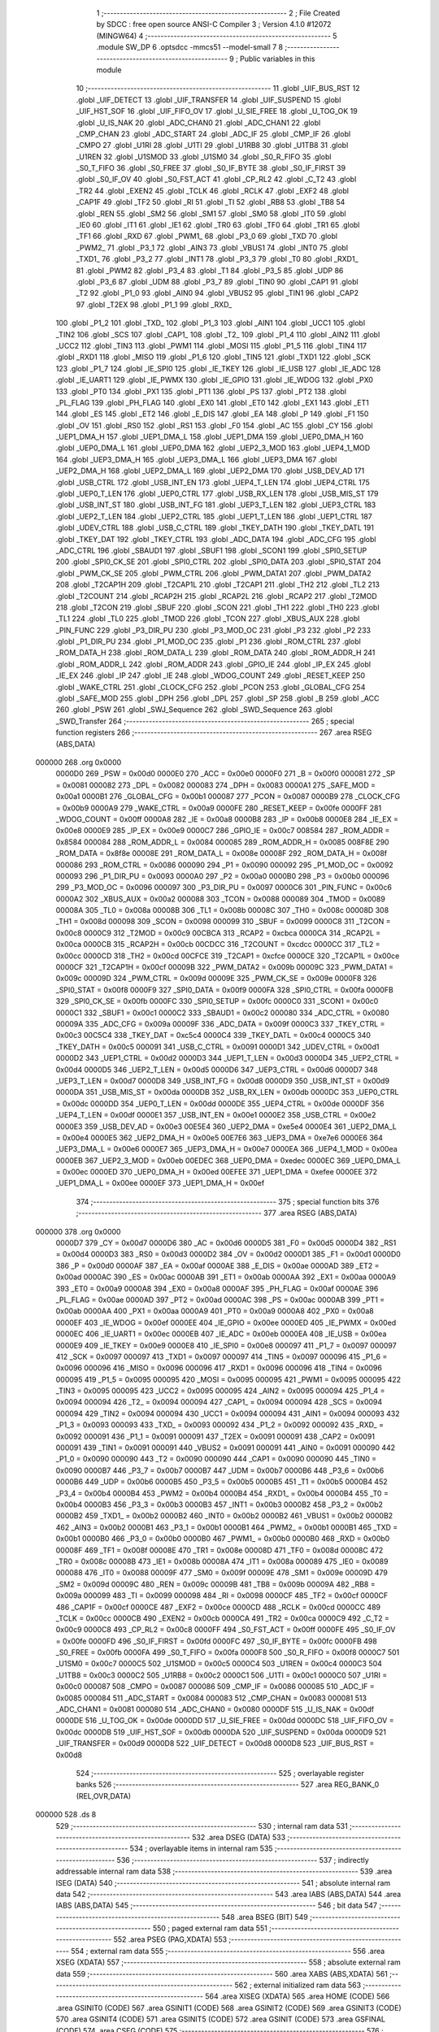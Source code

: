                                       1 ;--------------------------------------------------------
                                      2 ; File Created by SDCC : free open source ANSI-C Compiler
                                      3 ; Version 4.1.0 #12072 (MINGW64)
                                      4 ;--------------------------------------------------------
                                      5 	.module SW_DP
                                      6 	.optsdcc -mmcs51 --model-small
                                      7 	
                                      8 ;--------------------------------------------------------
                                      9 ; Public variables in this module
                                     10 ;--------------------------------------------------------
                                     11 	.globl _UIF_BUS_RST
                                     12 	.globl _UIF_DETECT
                                     13 	.globl _UIF_TRANSFER
                                     14 	.globl _UIF_SUSPEND
                                     15 	.globl _UIF_HST_SOF
                                     16 	.globl _UIF_FIFO_OV
                                     17 	.globl _U_SIE_FREE
                                     18 	.globl _U_TOG_OK
                                     19 	.globl _U_IS_NAK
                                     20 	.globl _ADC_CHAN0
                                     21 	.globl _ADC_CHAN1
                                     22 	.globl _CMP_CHAN
                                     23 	.globl _ADC_START
                                     24 	.globl _ADC_IF
                                     25 	.globl _CMP_IF
                                     26 	.globl _CMPO
                                     27 	.globl _U1RI
                                     28 	.globl _U1TI
                                     29 	.globl _U1RB8
                                     30 	.globl _U1TB8
                                     31 	.globl _U1REN
                                     32 	.globl _U1SMOD
                                     33 	.globl _U1SM0
                                     34 	.globl _S0_R_FIFO
                                     35 	.globl _S0_T_FIFO
                                     36 	.globl _S0_FREE
                                     37 	.globl _S0_IF_BYTE
                                     38 	.globl _S0_IF_FIRST
                                     39 	.globl _S0_IF_OV
                                     40 	.globl _S0_FST_ACT
                                     41 	.globl _CP_RL2
                                     42 	.globl _C_T2
                                     43 	.globl _TR2
                                     44 	.globl _EXEN2
                                     45 	.globl _TCLK
                                     46 	.globl _RCLK
                                     47 	.globl _EXF2
                                     48 	.globl _CAP1F
                                     49 	.globl _TF2
                                     50 	.globl _RI
                                     51 	.globl _TI
                                     52 	.globl _RB8
                                     53 	.globl _TB8
                                     54 	.globl _REN
                                     55 	.globl _SM2
                                     56 	.globl _SM1
                                     57 	.globl _SM0
                                     58 	.globl _IT0
                                     59 	.globl _IE0
                                     60 	.globl _IT1
                                     61 	.globl _IE1
                                     62 	.globl _TR0
                                     63 	.globl _TF0
                                     64 	.globl _TR1
                                     65 	.globl _TF1
                                     66 	.globl _RXD
                                     67 	.globl _PWM1_
                                     68 	.globl _P3_0
                                     69 	.globl _TXD
                                     70 	.globl _PWM2_
                                     71 	.globl _P3_1
                                     72 	.globl _AIN3
                                     73 	.globl _VBUS1
                                     74 	.globl _INT0
                                     75 	.globl _TXD1_
                                     76 	.globl _P3_2
                                     77 	.globl _INT1
                                     78 	.globl _P3_3
                                     79 	.globl _T0
                                     80 	.globl _RXD1_
                                     81 	.globl _PWM2
                                     82 	.globl _P3_4
                                     83 	.globl _T1
                                     84 	.globl _P3_5
                                     85 	.globl _UDP
                                     86 	.globl _P3_6
                                     87 	.globl _UDM
                                     88 	.globl _P3_7
                                     89 	.globl _TIN0
                                     90 	.globl _CAP1
                                     91 	.globl _T2
                                     92 	.globl _P1_0
                                     93 	.globl _AIN0
                                     94 	.globl _VBUS2
                                     95 	.globl _TIN1
                                     96 	.globl _CAP2
                                     97 	.globl _T2EX
                                     98 	.globl _P1_1
                                     99 	.globl _RXD_
                                    100 	.globl _P1_2
                                    101 	.globl _TXD_
                                    102 	.globl _P1_3
                                    103 	.globl _AIN1
                                    104 	.globl _UCC1
                                    105 	.globl _TIN2
                                    106 	.globl _SCS
                                    107 	.globl _CAP1_
                                    108 	.globl _T2_
                                    109 	.globl _P1_4
                                    110 	.globl _AIN2
                                    111 	.globl _UCC2
                                    112 	.globl _TIN3
                                    113 	.globl _PWM1
                                    114 	.globl _MOSI
                                    115 	.globl _P1_5
                                    116 	.globl _TIN4
                                    117 	.globl _RXD1
                                    118 	.globl _MISO
                                    119 	.globl _P1_6
                                    120 	.globl _TIN5
                                    121 	.globl _TXD1
                                    122 	.globl _SCK
                                    123 	.globl _P1_7
                                    124 	.globl _IE_SPI0
                                    125 	.globl _IE_TKEY
                                    126 	.globl _IE_USB
                                    127 	.globl _IE_ADC
                                    128 	.globl _IE_UART1
                                    129 	.globl _IE_PWMX
                                    130 	.globl _IE_GPIO
                                    131 	.globl _IE_WDOG
                                    132 	.globl _PX0
                                    133 	.globl _PT0
                                    134 	.globl _PX1
                                    135 	.globl _PT1
                                    136 	.globl _PS
                                    137 	.globl _PT2
                                    138 	.globl _PL_FLAG
                                    139 	.globl _PH_FLAG
                                    140 	.globl _EX0
                                    141 	.globl _ET0
                                    142 	.globl _EX1
                                    143 	.globl _ET1
                                    144 	.globl _ES
                                    145 	.globl _ET2
                                    146 	.globl _E_DIS
                                    147 	.globl _EA
                                    148 	.globl _P
                                    149 	.globl _F1
                                    150 	.globl _OV
                                    151 	.globl _RS0
                                    152 	.globl _RS1
                                    153 	.globl _F0
                                    154 	.globl _AC
                                    155 	.globl _CY
                                    156 	.globl _UEP1_DMA_H
                                    157 	.globl _UEP1_DMA_L
                                    158 	.globl _UEP1_DMA
                                    159 	.globl _UEP0_DMA_H
                                    160 	.globl _UEP0_DMA_L
                                    161 	.globl _UEP0_DMA
                                    162 	.globl _UEP2_3_MOD
                                    163 	.globl _UEP4_1_MOD
                                    164 	.globl _UEP3_DMA_H
                                    165 	.globl _UEP3_DMA_L
                                    166 	.globl _UEP3_DMA
                                    167 	.globl _UEP2_DMA_H
                                    168 	.globl _UEP2_DMA_L
                                    169 	.globl _UEP2_DMA
                                    170 	.globl _USB_DEV_AD
                                    171 	.globl _USB_CTRL
                                    172 	.globl _USB_INT_EN
                                    173 	.globl _UEP4_T_LEN
                                    174 	.globl _UEP4_CTRL
                                    175 	.globl _UEP0_T_LEN
                                    176 	.globl _UEP0_CTRL
                                    177 	.globl _USB_RX_LEN
                                    178 	.globl _USB_MIS_ST
                                    179 	.globl _USB_INT_ST
                                    180 	.globl _USB_INT_FG
                                    181 	.globl _UEP3_T_LEN
                                    182 	.globl _UEP3_CTRL
                                    183 	.globl _UEP2_T_LEN
                                    184 	.globl _UEP2_CTRL
                                    185 	.globl _UEP1_T_LEN
                                    186 	.globl _UEP1_CTRL
                                    187 	.globl _UDEV_CTRL
                                    188 	.globl _USB_C_CTRL
                                    189 	.globl _TKEY_DATH
                                    190 	.globl _TKEY_DATL
                                    191 	.globl _TKEY_DAT
                                    192 	.globl _TKEY_CTRL
                                    193 	.globl _ADC_DATA
                                    194 	.globl _ADC_CFG
                                    195 	.globl _ADC_CTRL
                                    196 	.globl _SBAUD1
                                    197 	.globl _SBUF1
                                    198 	.globl _SCON1
                                    199 	.globl _SPI0_SETUP
                                    200 	.globl _SPI0_CK_SE
                                    201 	.globl _SPI0_CTRL
                                    202 	.globl _SPI0_DATA
                                    203 	.globl _SPI0_STAT
                                    204 	.globl _PWM_CK_SE
                                    205 	.globl _PWM_CTRL
                                    206 	.globl _PWM_DATA1
                                    207 	.globl _PWM_DATA2
                                    208 	.globl _T2CAP1H
                                    209 	.globl _T2CAP1L
                                    210 	.globl _T2CAP1
                                    211 	.globl _TH2
                                    212 	.globl _TL2
                                    213 	.globl _T2COUNT
                                    214 	.globl _RCAP2H
                                    215 	.globl _RCAP2L
                                    216 	.globl _RCAP2
                                    217 	.globl _T2MOD
                                    218 	.globl _T2CON
                                    219 	.globl _SBUF
                                    220 	.globl _SCON
                                    221 	.globl _TH1
                                    222 	.globl _TH0
                                    223 	.globl _TL1
                                    224 	.globl _TL0
                                    225 	.globl _TMOD
                                    226 	.globl _TCON
                                    227 	.globl _XBUS_AUX
                                    228 	.globl _PIN_FUNC
                                    229 	.globl _P3_DIR_PU
                                    230 	.globl _P3_MOD_OC
                                    231 	.globl _P3
                                    232 	.globl _P2
                                    233 	.globl _P1_DIR_PU
                                    234 	.globl _P1_MOD_OC
                                    235 	.globl _P1
                                    236 	.globl _ROM_CTRL
                                    237 	.globl _ROM_DATA_H
                                    238 	.globl _ROM_DATA_L
                                    239 	.globl _ROM_DATA
                                    240 	.globl _ROM_ADDR_H
                                    241 	.globl _ROM_ADDR_L
                                    242 	.globl _ROM_ADDR
                                    243 	.globl _GPIO_IE
                                    244 	.globl _IP_EX
                                    245 	.globl _IE_EX
                                    246 	.globl _IP
                                    247 	.globl _IE
                                    248 	.globl _WDOG_COUNT
                                    249 	.globl _RESET_KEEP
                                    250 	.globl _WAKE_CTRL
                                    251 	.globl _CLOCK_CFG
                                    252 	.globl _PCON
                                    253 	.globl _GLOBAL_CFG
                                    254 	.globl _SAFE_MOD
                                    255 	.globl _DPH
                                    256 	.globl _DPL
                                    257 	.globl _SP
                                    258 	.globl _B
                                    259 	.globl _ACC
                                    260 	.globl _PSW
                                    261 	.globl _SWJ_Sequence
                                    262 	.globl _SWD_Sequence
                                    263 	.globl _SWD_Transfer
                                    264 ;--------------------------------------------------------
                                    265 ; special function registers
                                    266 ;--------------------------------------------------------
                                    267 	.area RSEG    (ABS,DATA)
      000000                        268 	.org 0x0000
                           0000D0   269 _PSW	=	0x00d0
                           0000E0   270 _ACC	=	0x00e0
                           0000F0   271 _B	=	0x00f0
                           000081   272 _SP	=	0x0081
                           000082   273 _DPL	=	0x0082
                           000083   274 _DPH	=	0x0083
                           0000A1   275 _SAFE_MOD	=	0x00a1
                           0000B1   276 _GLOBAL_CFG	=	0x00b1
                           000087   277 _PCON	=	0x0087
                           0000B9   278 _CLOCK_CFG	=	0x00b9
                           0000A9   279 _WAKE_CTRL	=	0x00a9
                           0000FE   280 _RESET_KEEP	=	0x00fe
                           0000FF   281 _WDOG_COUNT	=	0x00ff
                           0000A8   282 _IE	=	0x00a8
                           0000B8   283 _IP	=	0x00b8
                           0000E8   284 _IE_EX	=	0x00e8
                           0000E9   285 _IP_EX	=	0x00e9
                           0000C7   286 _GPIO_IE	=	0x00c7
                           008584   287 _ROM_ADDR	=	0x8584
                           000084   288 _ROM_ADDR_L	=	0x0084
                           000085   289 _ROM_ADDR_H	=	0x0085
                           008F8E   290 _ROM_DATA	=	0x8f8e
                           00008E   291 _ROM_DATA_L	=	0x008e
                           00008F   292 _ROM_DATA_H	=	0x008f
                           000086   293 _ROM_CTRL	=	0x0086
                           000090   294 _P1	=	0x0090
                           000092   295 _P1_MOD_OC	=	0x0092
                           000093   296 _P1_DIR_PU	=	0x0093
                           0000A0   297 _P2	=	0x00a0
                           0000B0   298 _P3	=	0x00b0
                           000096   299 _P3_MOD_OC	=	0x0096
                           000097   300 _P3_DIR_PU	=	0x0097
                           0000C6   301 _PIN_FUNC	=	0x00c6
                           0000A2   302 _XBUS_AUX	=	0x00a2
                           000088   303 _TCON	=	0x0088
                           000089   304 _TMOD	=	0x0089
                           00008A   305 _TL0	=	0x008a
                           00008B   306 _TL1	=	0x008b
                           00008C   307 _TH0	=	0x008c
                           00008D   308 _TH1	=	0x008d
                           000098   309 _SCON	=	0x0098
                           000099   310 _SBUF	=	0x0099
                           0000C8   311 _T2CON	=	0x00c8
                           0000C9   312 _T2MOD	=	0x00c9
                           00CBCA   313 _RCAP2	=	0xcbca
                           0000CA   314 _RCAP2L	=	0x00ca
                           0000CB   315 _RCAP2H	=	0x00cb
                           00CDCC   316 _T2COUNT	=	0xcdcc
                           0000CC   317 _TL2	=	0x00cc
                           0000CD   318 _TH2	=	0x00cd
                           00CFCE   319 _T2CAP1	=	0xcfce
                           0000CE   320 _T2CAP1L	=	0x00ce
                           0000CF   321 _T2CAP1H	=	0x00cf
                           00009B   322 _PWM_DATA2	=	0x009b
                           00009C   323 _PWM_DATA1	=	0x009c
                           00009D   324 _PWM_CTRL	=	0x009d
                           00009E   325 _PWM_CK_SE	=	0x009e
                           0000F8   326 _SPI0_STAT	=	0x00f8
                           0000F9   327 _SPI0_DATA	=	0x00f9
                           0000FA   328 _SPI0_CTRL	=	0x00fa
                           0000FB   329 _SPI0_CK_SE	=	0x00fb
                           0000FC   330 _SPI0_SETUP	=	0x00fc
                           0000C0   331 _SCON1	=	0x00c0
                           0000C1   332 _SBUF1	=	0x00c1
                           0000C2   333 _SBAUD1	=	0x00c2
                           000080   334 _ADC_CTRL	=	0x0080
                           00009A   335 _ADC_CFG	=	0x009a
                           00009F   336 _ADC_DATA	=	0x009f
                           0000C3   337 _TKEY_CTRL	=	0x00c3
                           00C5C4   338 _TKEY_DAT	=	0xc5c4
                           0000C4   339 _TKEY_DATL	=	0x00c4
                           0000C5   340 _TKEY_DATH	=	0x00c5
                           000091   341 _USB_C_CTRL	=	0x0091
                           0000D1   342 _UDEV_CTRL	=	0x00d1
                           0000D2   343 _UEP1_CTRL	=	0x00d2
                           0000D3   344 _UEP1_T_LEN	=	0x00d3
                           0000D4   345 _UEP2_CTRL	=	0x00d4
                           0000D5   346 _UEP2_T_LEN	=	0x00d5
                           0000D6   347 _UEP3_CTRL	=	0x00d6
                           0000D7   348 _UEP3_T_LEN	=	0x00d7
                           0000D8   349 _USB_INT_FG	=	0x00d8
                           0000D9   350 _USB_INT_ST	=	0x00d9
                           0000DA   351 _USB_MIS_ST	=	0x00da
                           0000DB   352 _USB_RX_LEN	=	0x00db
                           0000DC   353 _UEP0_CTRL	=	0x00dc
                           0000DD   354 _UEP0_T_LEN	=	0x00dd
                           0000DE   355 _UEP4_CTRL	=	0x00de
                           0000DF   356 _UEP4_T_LEN	=	0x00df
                           0000E1   357 _USB_INT_EN	=	0x00e1
                           0000E2   358 _USB_CTRL	=	0x00e2
                           0000E3   359 _USB_DEV_AD	=	0x00e3
                           00E5E4   360 _UEP2_DMA	=	0xe5e4
                           0000E4   361 _UEP2_DMA_L	=	0x00e4
                           0000E5   362 _UEP2_DMA_H	=	0x00e5
                           00E7E6   363 _UEP3_DMA	=	0xe7e6
                           0000E6   364 _UEP3_DMA_L	=	0x00e6
                           0000E7   365 _UEP3_DMA_H	=	0x00e7
                           0000EA   366 _UEP4_1_MOD	=	0x00ea
                           0000EB   367 _UEP2_3_MOD	=	0x00eb
                           00EDEC   368 _UEP0_DMA	=	0xedec
                           0000EC   369 _UEP0_DMA_L	=	0x00ec
                           0000ED   370 _UEP0_DMA_H	=	0x00ed
                           00EFEE   371 _UEP1_DMA	=	0xefee
                           0000EE   372 _UEP1_DMA_L	=	0x00ee
                           0000EF   373 _UEP1_DMA_H	=	0x00ef
                                    374 ;--------------------------------------------------------
                                    375 ; special function bits
                                    376 ;--------------------------------------------------------
                                    377 	.area RSEG    (ABS,DATA)
      000000                        378 	.org 0x0000
                           0000D7   379 _CY	=	0x00d7
                           0000D6   380 _AC	=	0x00d6
                           0000D5   381 _F0	=	0x00d5
                           0000D4   382 _RS1	=	0x00d4
                           0000D3   383 _RS0	=	0x00d3
                           0000D2   384 _OV	=	0x00d2
                           0000D1   385 _F1	=	0x00d1
                           0000D0   386 _P	=	0x00d0
                           0000AF   387 _EA	=	0x00af
                           0000AE   388 _E_DIS	=	0x00ae
                           0000AD   389 _ET2	=	0x00ad
                           0000AC   390 _ES	=	0x00ac
                           0000AB   391 _ET1	=	0x00ab
                           0000AA   392 _EX1	=	0x00aa
                           0000A9   393 _ET0	=	0x00a9
                           0000A8   394 _EX0	=	0x00a8
                           0000AF   395 _PH_FLAG	=	0x00af
                           0000AE   396 _PL_FLAG	=	0x00ae
                           0000AD   397 _PT2	=	0x00ad
                           0000AC   398 _PS	=	0x00ac
                           0000AB   399 _PT1	=	0x00ab
                           0000AA   400 _PX1	=	0x00aa
                           0000A9   401 _PT0	=	0x00a9
                           0000A8   402 _PX0	=	0x00a8
                           0000EF   403 _IE_WDOG	=	0x00ef
                           0000EE   404 _IE_GPIO	=	0x00ee
                           0000ED   405 _IE_PWMX	=	0x00ed
                           0000EC   406 _IE_UART1	=	0x00ec
                           0000EB   407 _IE_ADC	=	0x00eb
                           0000EA   408 _IE_USB	=	0x00ea
                           0000E9   409 _IE_TKEY	=	0x00e9
                           0000E8   410 _IE_SPI0	=	0x00e8
                           000097   411 _P1_7	=	0x0097
                           000097   412 _SCK	=	0x0097
                           000097   413 _TXD1	=	0x0097
                           000097   414 _TIN5	=	0x0097
                           000096   415 _P1_6	=	0x0096
                           000096   416 _MISO	=	0x0096
                           000096   417 _RXD1	=	0x0096
                           000096   418 _TIN4	=	0x0096
                           000095   419 _P1_5	=	0x0095
                           000095   420 _MOSI	=	0x0095
                           000095   421 _PWM1	=	0x0095
                           000095   422 _TIN3	=	0x0095
                           000095   423 _UCC2	=	0x0095
                           000095   424 _AIN2	=	0x0095
                           000094   425 _P1_4	=	0x0094
                           000094   426 _T2_	=	0x0094
                           000094   427 _CAP1_	=	0x0094
                           000094   428 _SCS	=	0x0094
                           000094   429 _TIN2	=	0x0094
                           000094   430 _UCC1	=	0x0094
                           000094   431 _AIN1	=	0x0094
                           000093   432 _P1_3	=	0x0093
                           000093   433 _TXD_	=	0x0093
                           000092   434 _P1_2	=	0x0092
                           000092   435 _RXD_	=	0x0092
                           000091   436 _P1_1	=	0x0091
                           000091   437 _T2EX	=	0x0091
                           000091   438 _CAP2	=	0x0091
                           000091   439 _TIN1	=	0x0091
                           000091   440 _VBUS2	=	0x0091
                           000091   441 _AIN0	=	0x0091
                           000090   442 _P1_0	=	0x0090
                           000090   443 _T2	=	0x0090
                           000090   444 _CAP1	=	0x0090
                           000090   445 _TIN0	=	0x0090
                           0000B7   446 _P3_7	=	0x00b7
                           0000B7   447 _UDM	=	0x00b7
                           0000B6   448 _P3_6	=	0x00b6
                           0000B6   449 _UDP	=	0x00b6
                           0000B5   450 _P3_5	=	0x00b5
                           0000B5   451 _T1	=	0x00b5
                           0000B4   452 _P3_4	=	0x00b4
                           0000B4   453 _PWM2	=	0x00b4
                           0000B4   454 _RXD1_	=	0x00b4
                           0000B4   455 _T0	=	0x00b4
                           0000B3   456 _P3_3	=	0x00b3
                           0000B3   457 _INT1	=	0x00b3
                           0000B2   458 _P3_2	=	0x00b2
                           0000B2   459 _TXD1_	=	0x00b2
                           0000B2   460 _INT0	=	0x00b2
                           0000B2   461 _VBUS1	=	0x00b2
                           0000B2   462 _AIN3	=	0x00b2
                           0000B1   463 _P3_1	=	0x00b1
                           0000B1   464 _PWM2_	=	0x00b1
                           0000B1   465 _TXD	=	0x00b1
                           0000B0   466 _P3_0	=	0x00b0
                           0000B0   467 _PWM1_	=	0x00b0
                           0000B0   468 _RXD	=	0x00b0
                           00008F   469 _TF1	=	0x008f
                           00008E   470 _TR1	=	0x008e
                           00008D   471 _TF0	=	0x008d
                           00008C   472 _TR0	=	0x008c
                           00008B   473 _IE1	=	0x008b
                           00008A   474 _IT1	=	0x008a
                           000089   475 _IE0	=	0x0089
                           000088   476 _IT0	=	0x0088
                           00009F   477 _SM0	=	0x009f
                           00009E   478 _SM1	=	0x009e
                           00009D   479 _SM2	=	0x009d
                           00009C   480 _REN	=	0x009c
                           00009B   481 _TB8	=	0x009b
                           00009A   482 _RB8	=	0x009a
                           000099   483 _TI	=	0x0099
                           000098   484 _RI	=	0x0098
                           0000CF   485 _TF2	=	0x00cf
                           0000CF   486 _CAP1F	=	0x00cf
                           0000CE   487 _EXF2	=	0x00ce
                           0000CD   488 _RCLK	=	0x00cd
                           0000CC   489 _TCLK	=	0x00cc
                           0000CB   490 _EXEN2	=	0x00cb
                           0000CA   491 _TR2	=	0x00ca
                           0000C9   492 _C_T2	=	0x00c9
                           0000C8   493 _CP_RL2	=	0x00c8
                           0000FF   494 _S0_FST_ACT	=	0x00ff
                           0000FE   495 _S0_IF_OV	=	0x00fe
                           0000FD   496 _S0_IF_FIRST	=	0x00fd
                           0000FC   497 _S0_IF_BYTE	=	0x00fc
                           0000FB   498 _S0_FREE	=	0x00fb
                           0000FA   499 _S0_T_FIFO	=	0x00fa
                           0000F8   500 _S0_R_FIFO	=	0x00f8
                           0000C7   501 _U1SM0	=	0x00c7
                           0000C5   502 _U1SMOD	=	0x00c5
                           0000C4   503 _U1REN	=	0x00c4
                           0000C3   504 _U1TB8	=	0x00c3
                           0000C2   505 _U1RB8	=	0x00c2
                           0000C1   506 _U1TI	=	0x00c1
                           0000C0   507 _U1RI	=	0x00c0
                           000087   508 _CMPO	=	0x0087
                           000086   509 _CMP_IF	=	0x0086
                           000085   510 _ADC_IF	=	0x0085
                           000084   511 _ADC_START	=	0x0084
                           000083   512 _CMP_CHAN	=	0x0083
                           000081   513 _ADC_CHAN1	=	0x0081
                           000080   514 _ADC_CHAN0	=	0x0080
                           0000DF   515 _U_IS_NAK	=	0x00df
                           0000DE   516 _U_TOG_OK	=	0x00de
                           0000DD   517 _U_SIE_FREE	=	0x00dd
                           0000DC   518 _UIF_FIFO_OV	=	0x00dc
                           0000DB   519 _UIF_HST_SOF	=	0x00db
                           0000DA   520 _UIF_SUSPEND	=	0x00da
                           0000D9   521 _UIF_TRANSFER	=	0x00d9
                           0000D8   522 _UIF_DETECT	=	0x00d8
                           0000D8   523 _UIF_BUS_RST	=	0x00d8
                                    524 ;--------------------------------------------------------
                                    525 ; overlayable register banks
                                    526 ;--------------------------------------------------------
                                    527 	.area REG_BANK_0	(REL,OVR,DATA)
      000000                        528 	.ds 8
                                    529 ;--------------------------------------------------------
                                    530 ; internal ram data
                                    531 ;--------------------------------------------------------
                                    532 	.area DSEG    (DATA)
                                    533 ;--------------------------------------------------------
                                    534 ; overlayable items in internal ram 
                                    535 ;--------------------------------------------------------
                                    536 ;--------------------------------------------------------
                                    537 ; indirectly addressable internal ram data
                                    538 ;--------------------------------------------------------
                                    539 	.area ISEG    (DATA)
                                    540 ;--------------------------------------------------------
                                    541 ; absolute internal ram data
                                    542 ;--------------------------------------------------------
                                    543 	.area IABS    (ABS,DATA)
                                    544 	.area IABS    (ABS,DATA)
                                    545 ;--------------------------------------------------------
                                    546 ; bit data
                                    547 ;--------------------------------------------------------
                                    548 	.area BSEG    (BIT)
                                    549 ;--------------------------------------------------------
                                    550 ; paged external ram data
                                    551 ;--------------------------------------------------------
                                    552 	.area PSEG    (PAG,XDATA)
                                    553 ;--------------------------------------------------------
                                    554 ; external ram data
                                    555 ;--------------------------------------------------------
                                    556 	.area XSEG    (XDATA)
                                    557 ;--------------------------------------------------------
                                    558 ; absolute external ram data
                                    559 ;--------------------------------------------------------
                                    560 	.area XABS    (ABS,XDATA)
                                    561 ;--------------------------------------------------------
                                    562 ; external initialized ram data
                                    563 ;--------------------------------------------------------
                                    564 	.area XISEG   (XDATA)
                                    565 	.area HOME    (CODE)
                                    566 	.area GSINIT0 (CODE)
                                    567 	.area GSINIT1 (CODE)
                                    568 	.area GSINIT2 (CODE)
                                    569 	.area GSINIT3 (CODE)
                                    570 	.area GSINIT4 (CODE)
                                    571 	.area GSINIT5 (CODE)
                                    572 	.area GSINIT  (CODE)
                                    573 	.area GSFINAL (CODE)
                                    574 	.area CSEG    (CODE)
                                    575 ;--------------------------------------------------------
                                    576 ; global & static initialisations
                                    577 ;--------------------------------------------------------
                                    578 	.area HOME    (CODE)
                                    579 	.area GSINIT  (CODE)
                                    580 	.area GSFINAL (CODE)
                                    581 	.area GSINIT  (CODE)
                                    582 ;--------------------------------------------------------
                                    583 ; Home
                                    584 ;--------------------------------------------------------
                                    585 	.area HOME    (CODE)
                                    586 	.area HOME    (CODE)
                                    587 ;--------------------------------------------------------
                                    588 ; code
                                    589 ;--------------------------------------------------------
                                    590 	.area CSEG    (CODE)
                                    591 ;------------------------------------------------------------
                                    592 ;Allocation info for local variables in function 'SWJ_Sequence'
                                    593 ;------------------------------------------------------------
                                    594 ;data                      Allocated to stack - _bp -5
                                    595 ;count                     Allocated to registers 
                                    596 ;val                       Allocated to registers r5 
                                    597 ;n                         Allocated to registers r4 
                                    598 ;sloc0                     Allocated to stack - _bp +1
                                    599 ;------------------------------------------------------------
                                    600 ;	../../../usb/SW_DP.c:63: void SWJ_Sequence(uint16_t count, const uint8_t* data)
                                    601 ;	-----------------------------------------
                                    602 ;	 function SWJ_Sequence
                                    603 ;	-----------------------------------------
      002D4F                        604 _SWJ_Sequence:
                           000007   605 	ar7 = 0x07
                           000006   606 	ar6 = 0x06
                           000005   607 	ar5 = 0x05
                           000004   608 	ar4 = 0x04
                           000003   609 	ar3 = 0x03
                           000002   610 	ar2 = 0x02
                           000001   611 	ar1 = 0x01
                           000000   612 	ar0 = 0x00
      002D4F C0 1F            [24]  613 	push	_bp
      002D51 85 81 1F         [24]  614 	mov	_bp,sp
      002D54 05 81            [12]  615 	inc	sp
      002D56 05 81            [12]  616 	inc	sp
      002D58 05 81            [12]  617 	inc	sp
      002D5A AE 82            [24]  618 	mov	r6,dpl
      002D5C AF 83            [24]  619 	mov	r7,dph
                                    620 ;	../../../usb/SW_DP.c:68: val = 0U;
                                    621 ;	../../../usb/SW_DP.c:69: n = 0U;
                                    622 ;	../../../usb/SW_DP.c:70: while (count--) {
      002D5E E4               [12]  623 	clr	a
      002D5F FD               [12]  624 	mov	r5,a
      002D60 FC               [12]  625 	mov	r4,a
      002D61 E5 1F            [12]  626 	mov	a,_bp
      002D63 24 FB            [12]  627 	add	a,#0xfb
      002D65 F8               [12]  628 	mov	r0,a
      002D66 A9 1F            [24]  629 	mov	r1,_bp
      002D68 09               [12]  630 	inc	r1
      002D69 E6               [12]  631 	mov	a,@r0
      002D6A F7               [12]  632 	mov	@r1,a
      002D6B 08               [12]  633 	inc	r0
      002D6C 09               [12]  634 	inc	r1
      002D6D E6               [12]  635 	mov	a,@r0
      002D6E F7               [12]  636 	mov	@r1,a
      002D6F 08               [12]  637 	inc	r0
      002D70 09               [12]  638 	inc	r1
      002D71 E6               [12]  639 	mov	a,@r0
      002D72 F7               [12]  640 	mov	@r1,a
      002D73                        641 00106$:
      002D73 8E 02            [24]  642 	mov	ar2,r6
      002D75 8F 03            [24]  643 	mov	ar3,r7
      002D77 1E               [12]  644 	dec	r6
      002D78 BE FF 01         [24]  645 	cjne	r6,#0xff,00128$
      002D7B 1F               [12]  646 	dec	r7
      002D7C                        647 00128$:
      002D7C EA               [12]  648 	mov	a,r2
      002D7D 4B               [12]  649 	orl	a,r3
      002D7E 60 31            [24]  650 	jz	00109$
                                    651 ;	../../../usb/SW_DP.c:71: if (n == 0U) {
      002D80 EC               [12]  652 	mov	a,r4
      002D81 70 19            [24]  653 	jnz	00102$
                                    654 ;	../../../usb/SW_DP.c:72: val = *data++;
      002D83 A8 1F            [24]  655 	mov	r0,_bp
      002D85 08               [12]  656 	inc	r0
      002D86 86 82            [24]  657 	mov	dpl,@r0
      002D88 08               [12]  658 	inc	r0
      002D89 86 83            [24]  659 	mov	dph,@r0
      002D8B 08               [12]  660 	inc	r0
      002D8C 86 F0            [24]  661 	mov	b,@r0
      002D8E 12 33 25         [24]  662 	lcall	__gptrget
      002D91 FD               [12]  663 	mov	r5,a
      002D92 A3               [24]  664 	inc	dptr
      002D93 18               [12]  665 	dec	r0
      002D94 18               [12]  666 	dec	r0
      002D95 A6 82            [24]  667 	mov	@r0,dpl
      002D97 08               [12]  668 	inc	r0
      002D98 A6 83            [24]  669 	mov	@r0,dph
                                    670 ;	../../../usb/SW_DP.c:73: n = 8U;
      002D9A 7C 08            [12]  671 	mov	r4,#0x08
      002D9C                        672 00102$:
                                    673 ;	../../../usb/SW_DP.c:75: if (val & 1U) {
      002D9C ED               [12]  674 	mov	a,r5
      002D9D 30 E0 04         [24]  675 	jnb	acc.0,00104$
                                    676 ;	../../../usb/SW_DP.c:76: PIN_SWDIO_TMS_SET();
                                    677 ;	assignBit
      002DA0 D2 90            [12]  678 	setb	_T2
      002DA2 80 02            [24]  679 	sjmp	00105$
      002DA4                        680 00104$:
                                    681 ;	../../../usb/SW_DP.c:78: PIN_SWDIO_TMS_CLR();
                                    682 ;	assignBit
      002DA4 C2 90            [12]  683 	clr	_T2
      002DA6                        684 00105$:
                                    685 ;	../../../usb/SW_DP.c:80: SW_CLOCK_CYCLE();
                                    686 ;	assignBit
      002DA6 C2 91            [12]  687 	clr	_T2EX
                                    688 ;	assignBit
      002DA8 D2 91            [12]  689 	setb	_T2EX
                                    690 ;	../../../usb/SW_DP.c:81: val >>= 1;
      002DAA ED               [12]  691 	mov	a,r5
      002DAB C3               [12]  692 	clr	c
      002DAC 13               [12]  693 	rrc	a
      002DAD FD               [12]  694 	mov	r5,a
                                    695 ;	../../../usb/SW_DP.c:82: n--;
      002DAE 1C               [12]  696 	dec	r4
      002DAF 80 C2            [24]  697 	sjmp	00106$
      002DB1                        698 00109$:
                                    699 ;	../../../usb/SW_DP.c:84: }
      002DB1 85 1F 81         [24]  700 	mov	sp,_bp
      002DB4 D0 1F            [24]  701 	pop	_bp
      002DB6 22               [24]  702 	ret
                                    703 ;------------------------------------------------------------
                                    704 ;Allocation info for local variables in function 'SWD_Sequence'
                                    705 ;------------------------------------------------------------
                                    706 ;swdo                      Allocated to stack - _bp -5
                                    707 ;swdi                      Allocated to stack - _bp -8
                                    708 ;info                      Allocated to registers r7 
                                    709 ;val                       Allocated to registers 
                                    710 ;bit                       Allocated to registers r7 
                                    711 ;n                         Allocated to registers r6 
                                    712 ;k                         Allocated to registers r2 
                                    713 ;sloc0                     Allocated to stack - _bp +1
                                    714 ;------------------------------------------------------------
                                    715 ;	../../../usb/SW_DP.c:93: void SWD_Sequence(uint8_t info, const uint8_t* swdo, uint8_t* swdi)
                                    716 ;	-----------------------------------------
                                    717 ;	 function SWD_Sequence
                                    718 ;	-----------------------------------------
      002DB7                        719 _SWD_Sequence:
      002DB7 C0 1F            [24]  720 	push	_bp
      002DB9 85 81 1F         [24]  721 	mov	_bp,sp
      002DBC 05 81            [12]  722 	inc	sp
      002DBE AF 82            [24]  723 	mov	r7,dpl
                                    724 ;	../../../usb/SW_DP.c:99: n = info & SWD_SEQUENCE_CLK;
      002DC0 74 3F            [12]  725 	mov	a,#0x3f
      002DC2 5F               [12]  726 	anl	a,r7
                                    727 ;	../../../usb/SW_DP.c:100: if (n == 0U) {
      002DC3 FE               [12]  728 	mov	r6,a
      002DC4 70 02            [24]  729 	jnz	00102$
                                    730 ;	../../../usb/SW_DP.c:101: n = 64U;
      002DC6 7E 40            [12]  731 	mov	r6,#0x40
      002DC8                        732 00102$:
                                    733 ;	../../../usb/SW_DP.c:104: if (info & SWD_SEQUENCE_DIN) {
      002DC8 EF               [12]  734 	mov	a,r7
      002DC9 30 E7 70         [24]  735 	jnb	acc.7,00131$
                                    736 ;	../../../usb/SW_DP.c:105: while (n) {
      002DCC E5 1F            [12]  737 	mov	a,_bp
      002DCE 24 F8            [12]  738 	add	a,#0xf8
      002DD0 F8               [12]  739 	mov	r0,a
      002DD1 86 04            [24]  740 	mov	ar4,@r0
      002DD3 08               [12]  741 	inc	r0
      002DD4 86 05            [24]  742 	mov	ar5,@r0
      002DD6 08               [12]  743 	inc	r0
      002DD7 86 07            [24]  744 	mov	ar7,@r0
      002DD9                        745 00104$:
      002DD9 EE               [12]  746 	mov	a,r6
      002DDA 70 03            [24]  747 	jnz	00188$
      002DDC 02 2E 92         [24]  748 	ljmp	00122$
      002DDF                        749 00188$:
                                    750 ;	../../../usb/SW_DP.c:106: val = 0U;
      002DDF 7B 00            [12]  751 	mov	r3,#0x00
                                    752 ;	../../../usb/SW_DP.c:107: for (k = 8U; k && n; k--, n--) {
      002DE1 7A 08            [12]  753 	mov	r2,#0x08
      002DE3 A8 1F            [24]  754 	mov	r0,_bp
      002DE5 08               [12]  755 	inc	r0
      002DE6 A6 06            [24]  756 	mov	@r0,ar6
      002DE8                        757 00116$:
      002DE8 EA               [12]  758 	mov	a,r2
      002DE9 60 2F            [24]  759 	jz	00135$
      002DEB A8 1F            [24]  760 	mov	r0,_bp
      002DED 08               [12]  761 	inc	r0
      002DEE E6               [12]  762 	mov	a,@r0
      002DEF 60 29            [24]  763 	jz	00135$
                                    764 ;	../../../usb/SW_DP.c:108: SW_READ_BIT(bit);
      002DF1 C0 04            [24]  765 	push	ar4
      002DF3 C0 05            [24]  766 	push	ar5
      002DF5 C0 07            [24]  767 	push	ar7
                                    768 ;	assignBit
      002DF7 C2 91            [12]  769 	clr	_T2EX
      002DF9 A2 90            [12]  770 	mov	c,_T2
      002DFB E4               [12]  771 	clr	a
      002DFC 33               [12]  772 	rlc	a
      002DFD FF               [12]  773 	mov	r7,a
      002DFE 53 07 01         [24]  774 	anl	ar7,#0x01
                                    775 ;	assignBit
      002E01 D2 91            [12]  776 	setb	_T2EX
                                    777 ;	../../../usb/SW_DP.c:109: val >>= 1;
      002E03 EB               [12]  778 	mov	a,r3
      002E04 C3               [12]  779 	clr	c
      002E05 13               [12]  780 	rrc	a
      002E06 FD               [12]  781 	mov	r5,a
                                    782 ;	../../../usb/SW_DP.c:110: val |= bit << 7;
      002E07 EF               [12]  783 	mov	a,r7
      002E08 03               [12]  784 	rr	a
      002E09 54 80            [12]  785 	anl	a,#0x80
      002E0B 4D               [12]  786 	orl	a,r5
      002E0C FB               [12]  787 	mov	r3,a
                                    788 ;	../../../usb/SW_DP.c:107: for (k = 8U; k && n; k--, n--) {
      002E0D 1A               [12]  789 	dec	r2
      002E0E A8 1F            [24]  790 	mov	r0,_bp
      002E10 08               [12]  791 	inc	r0
      002E11 16               [12]  792 	dec	@r0
      002E12 D0 07            [24]  793 	pop	ar7
      002E14 D0 05            [24]  794 	pop	ar5
      002E16 D0 04            [24]  795 	pop	ar4
      002E18 80 CE            [24]  796 	sjmp	00116$
      002E1A                        797 00135$:
      002E1A A8 1F            [24]  798 	mov	r0,_bp
      002E1C 08               [12]  799 	inc	r0
      002E1D 86 06            [24]  800 	mov	ar6,@r0
                                    801 ;	../../../usb/SW_DP.c:112: val >>= k;
      002E1F 8A F0            [24]  802 	mov	b,r2
      002E21 05 F0            [12]  803 	inc	b
      002E23 EB               [12]  804 	mov	a,r3
      002E24 80 02            [24]  805 	sjmp	00192$
      002E26                        806 00191$:
      002E26 C3               [12]  807 	clr	c
      002E27 13               [12]  808 	rrc	a
      002E28                        809 00192$:
      002E28 D5 F0 FB         [24]  810 	djnz	b,00191$
                                    811 ;	../../../usb/SW_DP.c:113: *swdi++ = (uint8_t)val;
      002E2B FA               [12]  812 	mov	r2,a
      002E2C 8C 82            [24]  813 	mov	dpl,r4
      002E2E 8D 83            [24]  814 	mov	dph,r5
      002E30 8F F0            [24]  815 	mov	b,r7
      002E32 12 30 FC         [24]  816 	lcall	__gptrput
      002E35 A3               [24]  817 	inc	dptr
      002E36 AC 82            [24]  818 	mov	r4,dpl
      002E38 AD 83            [24]  819 	mov	r5,dph
                                    820 ;	../../../usb/SW_DP.c:116: while (n) {
      002E3A 80 9D            [24]  821 	sjmp	00104$
      002E3C                        822 00131$:
      002E3C E5 1F            [12]  823 	mov	a,_bp
      002E3E 24 FB            [12]  824 	add	a,#0xfb
      002E40 F8               [12]  825 	mov	r0,a
      002E41 86 04            [24]  826 	mov	ar4,@r0
      002E43 08               [12]  827 	inc	r0
      002E44 86 05            [24]  828 	mov	ar5,@r0
      002E46 08               [12]  829 	inc	r0
      002E47 86 07            [24]  830 	mov	ar7,@r0
      002E49                        831 00108$:
      002E49 EE               [12]  832 	mov	a,r6
      002E4A 60 46            [24]  833 	jz	00122$
                                    834 ;	../../../usb/SW_DP.c:117: val = *swdo++;
      002E4C 8C 82            [24]  835 	mov	dpl,r4
      002E4E 8D 83            [24]  836 	mov	dph,r5
      002E50 8F F0            [24]  837 	mov	b,r7
      002E52 12 33 25         [24]  838 	lcall	__gptrget
      002E55 FB               [12]  839 	mov	r3,a
      002E56 A3               [24]  840 	inc	dptr
      002E57 AC 82            [24]  841 	mov	r4,dpl
      002E59 AD 83            [24]  842 	mov	r5,dph
                                    843 ;	../../../usb/SW_DP.c:118: for (k = 8U; k && n; k--, n--) {
      002E5B 7A 08            [12]  844 	mov	r2,#0x08
      002E5D A8 1F            [24]  845 	mov	r0,_bp
      002E5F 08               [12]  846 	inc	r0
      002E60 A6 06            [24]  847 	mov	@r0,ar6
      002E62                        848 00120$:
      002E62 EA               [12]  849 	mov	a,r2
      002E63 60 E4            [24]  850 	jz	00108$
      002E65 A8 1F            [24]  851 	mov	r0,_bp
      002E67 08               [12]  852 	inc	r0
      002E68 E6               [12]  853 	mov	a,@r0
      002E69 60 DE            [24]  854 	jz	00108$
                                    855 ;	../../../usb/SW_DP.c:119: SW_WRITE_BIT(val);
      002E6B C0 04            [24]  856 	push	ar4
      002E6D C0 05            [24]  857 	push	ar5
      002E6F C0 07            [24]  858 	push	ar7
      002E71 EB               [12]  859 	mov	a,r3
      002E72 54 01            [12]  860 	anl	a,#0x01
                                    861 ;	assignBit
      002E74 24 FF            [12]  862 	add	a,#0xff
      002E76 92 90            [24]  863 	mov	_T2,c
                                    864 ;	assignBit
      002E78 C2 91            [12]  865 	clr	_T2EX
                                    866 ;	assignBit
      002E7A D2 91            [12]  867 	setb	_T2EX
                                    868 ;	../../../usb/SW_DP.c:120: val >>= 1;
      002E7C EB               [12]  869 	mov	a,r3
      002E7D C3               [12]  870 	clr	c
      002E7E 13               [12]  871 	rrc	a
      002E7F FB               [12]  872 	mov	r3,a
                                    873 ;	../../../usb/SW_DP.c:118: for (k = 8U; k && n; k--, n--) {
      002E80 1A               [12]  874 	dec	r2
      002E81 A8 1F            [24]  875 	mov	r0,_bp
      002E83 08               [12]  876 	inc	r0
      002E84 16               [12]  877 	dec	@r0
      002E85 A8 1F            [24]  878 	mov	r0,_bp
      002E87 08               [12]  879 	inc	r0
      002E88 86 06            [24]  880 	mov	ar6,@r0
      002E8A D0 07            [24]  881 	pop	ar7
      002E8C D0 05            [24]  882 	pop	ar5
      002E8E D0 04            [24]  883 	pop	ar4
      002E90 80 D0            [24]  884 	sjmp	00120$
      002E92                        885 00122$:
                                    886 ;	../../../usb/SW_DP.c:124: }
      002E92 15 81            [12]  887 	dec	sp
      002E94 D0 1F            [24]  888 	pop	_bp
      002E96 22               [24]  889 	ret
                                    890 ;------------------------------------------------------------
                                    891 ;Allocation info for local variables in function 'SWD_Transfer'
                                    892 ;------------------------------------------------------------
                                    893 ;data                      Allocated to stack - _bp -5
                                    894 ;request                   Allocated to stack - _bp +1
                                    895 ;ack                       Allocated to registers r4 
                                    896 ;bit                       Allocated to registers r5 
                                    897 ;val                       Allocated to registers r6 
                                    898 ;parity                    Allocated to registers r6 
                                    899 ;n                         Allocated to registers 
                                    900 ;b                         Allocated to stack - _bp +3
                                    901 ;n                         Allocated to registers r6 
                                    902 ;n                         Allocated to registers 
                                    903 ;n                         Allocated to registers r7 
                                    904 ;b                         Allocated to registers r4 
                                    905 ;n                         Allocated to registers r2 
                                    906 ;cycles                    Allocated to registers 
                                    907 ;n                         Allocated to registers r4 
                                    908 ;n                         Allocated to registers 
                                    909 ;n                         Allocated to registers r7 
                                    910 ;n                         Allocated to registers 
                                    911 ;sloc0                     Allocated to stack - _bp +18
                                    912 ;sloc1                     Allocated to stack - _bp +2
                                    913 ;------------------------------------------------------------
                                    914 ;	../../../usb/SW_DP.c:130: uint8_t SWD_Transfer(uint8_t request, uint8_t* data)
                                    915 ;	-----------------------------------------
                                    916 ;	 function SWD_Transfer
                                    917 ;	-----------------------------------------
      002E97                        918 _SWD_Transfer:
      002E97 C0 1F            [24]  919 	push	_bp
      002E99 85 81 1F         [24]  920 	mov	_bp,sp
      002E9C C0 82            [24]  921 	push	dpl
      002E9E 05 81            [12]  922 	inc	sp
      002EA0 05 81            [12]  923 	inc	sp
                                    924 ;	../../../usb/SW_DP.c:139: SW_WRITE_BIT(1U); /* Start Bit */
                                    925 ;	assignBit
      002EA2 D2 90            [12]  926 	setb	_T2
                                    927 ;	assignBit
      002EA4 C2 91            [12]  928 	clr	_T2EX
                                    929 ;	assignBit
      002EA6 D2 91            [12]  930 	setb	_T2EX
                                    931 ;	../../../usb/SW_DP.c:140: bit = request >> 0;
      002EA8 A8 1F            [24]  932 	mov	r0,_bp
      002EAA 08               [12]  933 	inc	r0
                                    934 ;	../../../usb/SW_DP.c:141: SW_WRITE_BIT(bit); /* APnDP Bit */
      002EAB E6               [12]  935 	mov	a,@r0
      002EAC FE               [12]  936 	mov	r6,a
      002EAD 54 01            [12]  937 	anl	a,#0x01
                                    938 ;	assignBit
      002EAF 24 FF            [12]  939 	add	a,#0xff
      002EB1 92 90            [24]  940 	mov	_T2,c
                                    941 ;	assignBit
      002EB3 C2 91            [12]  942 	clr	_T2EX
                                    943 ;	assignBit
      002EB5 D2 91            [12]  944 	setb	_T2EX
                                    945 ;	../../../usb/SW_DP.c:143: bit = request >> 1;
      002EB7 A8 1F            [24]  946 	mov	r0,_bp
      002EB9 08               [12]  947 	inc	r0
      002EBA E6               [12]  948 	mov	a,@r0
      002EBB C3               [12]  949 	clr	c
      002EBC 13               [12]  950 	rrc	a
                                    951 ;	../../../usb/SW_DP.c:144: SW_WRITE_BIT(bit); /* RnW Bit */
      002EBD FD               [12]  952 	mov	r5,a
      002EBE 54 01            [12]  953 	anl	a,#0x01
                                    954 ;	assignBit
      002EC0 24 FF            [12]  955 	add	a,#0xff
      002EC2 92 90            [24]  956 	mov	_T2,c
                                    957 ;	assignBit
      002EC4 C2 91            [12]  958 	clr	_T2EX
                                    959 ;	assignBit
      002EC6 D2 91            [12]  960 	setb	_T2EX
                                    961 ;	../../../usb/SW_DP.c:145: parity += bit;
      002EC8 ED               [12]  962 	mov	a,r5
      002EC9 2E               [12]  963 	add	a,r6
      002ECA FE               [12]  964 	mov	r6,a
                                    965 ;	../../../usb/SW_DP.c:146: bit = request >> 2;
      002ECB A8 1F            [24]  966 	mov	r0,_bp
      002ECD 08               [12]  967 	inc	r0
      002ECE E6               [12]  968 	mov	a,@r0
      002ECF 03               [12]  969 	rr	a
      002ED0 03               [12]  970 	rr	a
      002ED1 54 3F            [12]  971 	anl	a,#0x3f
                                    972 ;	../../../usb/SW_DP.c:147: SW_WRITE_BIT(bit); /* A2 Bit */
      002ED3 FD               [12]  973 	mov	r5,a
      002ED4 54 01            [12]  974 	anl	a,#0x01
                                    975 ;	assignBit
      002ED6 24 FF            [12]  976 	add	a,#0xff
      002ED8 92 90            [24]  977 	mov	_T2,c
                                    978 ;	assignBit
      002EDA C2 91            [12]  979 	clr	_T2EX
                                    980 ;	assignBit
      002EDC D2 91            [12]  981 	setb	_T2EX
                                    982 ;	../../../usb/SW_DP.c:148: parity += bit;
      002EDE ED               [12]  983 	mov	a,r5
      002EDF 2E               [12]  984 	add	a,r6
      002EE0 FD               [12]  985 	mov	r5,a
                                    986 ;	../../../usb/SW_DP.c:149: bit = request >> 3;
      002EE1 A8 1F            [24]  987 	mov	r0,_bp
      002EE3 08               [12]  988 	inc	r0
      002EE4 E6               [12]  989 	mov	a,@r0
      002EE5 C4               [12]  990 	swap	a
      002EE6 23               [12]  991 	rl	a
      002EE7 54 1F            [12]  992 	anl	a,#0x1f
                                    993 ;	../../../usb/SW_DP.c:150: SW_WRITE_BIT(bit); /* A3 Bit */
      002EE9 FE               [12]  994 	mov	r6,a
      002EEA 54 01            [12]  995 	anl	a,#0x01
                                    996 ;	assignBit
      002EEC 24 FF            [12]  997 	add	a,#0xff
      002EEE 92 90            [24]  998 	mov	_T2,c
                                    999 ;	assignBit
      002EF0 C2 91            [12] 1000 	clr	_T2EX
                                   1001 ;	assignBit
      002EF2 D2 91            [12] 1002 	setb	_T2EX
                                   1003 ;	../../../usb/SW_DP.c:151: parity += bit;
      002EF4 EE               [12] 1004 	mov	a,r6
      002EF5 2D               [12] 1005 	add	a,r5
                                   1006 ;	../../../usb/SW_DP.c:152: SW_WRITE_BIT(parity); /* Parity Bit */
      002EF6 54 01            [12] 1007 	anl	a,#0x01
                                   1008 ;	assignBit
      002EF8 24 FF            [12] 1009 	add	a,#0xff
      002EFA 92 90            [24] 1010 	mov	_T2,c
                                   1011 ;	assignBit
      002EFC C2 91            [12] 1012 	clr	_T2EX
                                   1013 ;	assignBit
      002EFE D2 91            [12] 1014 	setb	_T2EX
                                   1015 ;	../../../usb/SW_DP.c:153: SW_WRITE_BIT(0U); /* Stop Bit */
                                   1016 ;	assignBit
      002F00 C2 90            [12] 1017 	clr	_T2
                                   1018 ;	assignBit
      002F02 C2 91            [12] 1019 	clr	_T2EX
                                   1020 ;	assignBit
      002F04 D2 91            [12] 1021 	setb	_T2EX
                                   1022 ;	../../../usb/SW_DP.c:154: SW_WRITE_BIT(1U); /* Park Bit */
                                   1023 ;	assignBit
      002F06 D2 90            [12] 1024 	setb	_T2
                                   1025 ;	assignBit
      002F08 C2 91            [12] 1026 	clr	_T2EX
                                   1027 ;	assignBit
      002F0A D2 91            [12] 1028 	setb	_T2EX
                                   1029 ;	../../../usb/SW_DP.c:158: for (uint8_t n = DAP_Data.swd_conf.turnaround; n; n--) {
      002F0C 90 02 D7         [24] 1030 	mov	dptr,#(_DAP_Data + 0x0017)
      002F0F E0               [24] 1031 	movx	a,@dptr
      002F10 FE               [12] 1032 	mov	r6,a
      002F11 FD               [12] 1033 	mov	r5,a
      002F12                       1034 00136$:
      002F12 ED               [12] 1035 	mov	a,r5
      002F13 60 07            [24] 1036 	jz	00101$
                                   1037 ;	../../../usb/SW_DP.c:159: SW_CLOCK_CYCLE();
                                   1038 ;	assignBit
      002F15 C2 91            [12] 1039 	clr	_T2EX
                                   1040 ;	assignBit
      002F17 D2 91            [12] 1041 	setb	_T2EX
                                   1042 ;	../../../usb/SW_DP.c:158: for (uint8_t n = DAP_Data.swd_conf.turnaround; n; n--) {
      002F19 1D               [12] 1043 	dec	r5
      002F1A 80 F6            [24] 1044 	sjmp	00136$
      002F1C                       1045 00101$:
                                   1046 ;	../../../usb/SW_DP.c:163: SW_READ_BIT(bit);
                                   1047 ;	assignBit
      002F1C C2 91            [12] 1048 	clr	_T2EX
      002F1E A2 90            [12] 1049 	mov	c,_T2
      002F20 E4               [12] 1050 	clr	a
      002F21 33               [12] 1051 	rlc	a
      002F22 FD               [12] 1052 	mov	r5,a
      002F23 53 05 01         [24] 1053 	anl	ar5,#0x01
                                   1054 ;	assignBit
      002F26 D2 91            [12] 1055 	setb	_T2EX
                                   1056 ;	../../../usb/SW_DP.c:164: ack = bit << 0;
                                   1057 ;	../../../usb/SW_DP.c:165: SW_READ_BIT(bit);
                                   1058 ;	assignBit
      002F28 C2 91            [12] 1059 	clr	_T2EX
      002F2A A2 90            [12] 1060 	mov	c,_T2
      002F2C E4               [12] 1061 	clr	a
      002F2D 33               [12] 1062 	rlc	a
      002F2E FC               [12] 1063 	mov	r4,a
      002F2F 53 04 01         [24] 1064 	anl	ar4,#0x01
                                   1065 ;	assignBit
      002F32 D2 91            [12] 1066 	setb	_T2EX
                                   1067 ;	../../../usb/SW_DP.c:166: ack |= bit << 1;
      002F34 EC               [12] 1068 	mov	a,r4
      002F35 2C               [12] 1069 	add	a,r4
      002F36 FC               [12] 1070 	mov	r4,a
      002F37 ED               [12] 1071 	mov	a,r5
      002F38 42 04            [12] 1072 	orl	ar4,a
                                   1073 ;	../../../usb/SW_DP.c:167: SW_READ_BIT(bit);
                                   1074 ;	assignBit
      002F3A C2 91            [12] 1075 	clr	_T2EX
      002F3C A2 90            [12] 1076 	mov	c,_T2
      002F3E E4               [12] 1077 	clr	a
      002F3F 33               [12] 1078 	rlc	a
      002F40 FD               [12] 1079 	mov	r5,a
      002F41 53 05 01         [24] 1080 	anl	ar5,#0x01
                                   1081 ;	assignBit
      002F44 D2 91            [12] 1082 	setb	_T2EX
                                   1083 ;	../../../usb/SW_DP.c:168: ack |= bit << 2;
      002F46 ED               [12] 1084 	mov	a,r5
      002F47 2D               [12] 1085 	add	a,r5
      002F48 25 E0            [12] 1086 	add	a,acc
      002F4A FD               [12] 1087 	mov	r5,a
      002F4B EC               [12] 1088 	mov	a,r4
      002F4C 42 05            [12] 1089 	orl	ar5,a
                                   1090 ;	../../../usb/SW_DP.c:170: if (ack == DAP_TRANSFER_OK) { /* OK response */
      002F4E BD 01 02         [24] 1091 	cjne	r5,#0x01,00361$
      002F51 80 03            [24] 1092 	sjmp	00362$
      002F53                       1093 00361$:
      002F53 02 30 95         [24] 1094 	ljmp	00121$
      002F56                       1095 00362$:
                                   1096 ;	../../../usb/SW_DP.c:172: if (request & DAP_TRANSFER_RnW) {
      002F56 A8 1F            [24] 1097 	mov	r0,_bp
      002F58 08               [12] 1098 	inc	r0
      002F59 E6               [12] 1099 	mov	a,@r0
      002F5A 20 E1 03         [24] 1100 	jb	acc.1,00363$
      002F5D 02 30 0E         [24] 1101 	ljmp	00186$
      002F60                       1102 00363$:
                                   1103 ;	../../../usb/SW_DP.c:175: parity = 0U;
      002F60 A8 1F            [24] 1104 	mov	r0,_bp
      002F62 08               [12] 1105 	inc	r0
      002F63 08               [12] 1106 	inc	r0
      002F64 76 00            [12] 1107 	mov	@r0,#0x00
                                   1108 ;	../../../usb/SW_DP.c:176: for (uint8_t b = 0; b < 4; b++) {
      002F66 E5 1F            [12] 1109 	mov	a,_bp
      002F68 24 03            [12] 1110 	add	a,#0x03
      002F6A F8               [12] 1111 	mov	r0,a
      002F6B 76 00            [12] 1112 	mov	@r0,#0x00
      002F6D                       1113 00142$:
      002F6D E5 1F            [12] 1114 	mov	a,_bp
      002F6F 24 03            [12] 1115 	add	a,#0x03
      002F71 F8               [12] 1116 	mov	r0,a
      002F72 B6 04 00         [24] 1117 	cjne	@r0,#0x04,00364$
      002F75                       1118 00364$:
      002F75 50 71            [24] 1119 	jnc	00105$
                                   1120 ;	../../../usb/SW_DP.c:177: for (uint8_t n = 8; n; n--) {
      002F77 7E 08            [12] 1121 	mov	r6,#0x08
      002F79                       1122 00139$:
      002F79 EE               [12] 1123 	mov	a,r6
      002F7A 60 63            [24] 1124 	jz	00143$
                                   1125 ;	../../../usb/SW_DP.c:178: SW_READ_BIT(bit); /* Read RDATA[0:31] */
      002F7C C0 05            [24] 1126 	push	ar5
                                   1127 ;	assignBit
      002F7E C2 91            [12] 1128 	clr	_T2EX
      002F80 A2 90            [12] 1129 	mov	c,_T2
      002F82 E4               [12] 1130 	clr	a
      002F83 33               [12] 1131 	rlc	a
      002F84 FD               [12] 1132 	mov	r5,a
      002F85 74 01            [12] 1133 	mov	a,#0x01
      002F87 5D               [12] 1134 	anl	a,r5
      002F88 FC               [12] 1135 	mov	r4,a
                                   1136 ;	assignBit
      002F89 D2 91            [12] 1137 	setb	_T2EX
                                   1138 ;	../../../usb/SW_DP.c:179: parity += bit;
      002F8B A8 1F            [24] 1139 	mov	r0,_bp
      002F8D 08               [12] 1140 	inc	r0
      002F8E 08               [12] 1141 	inc	r0
      002F8F EC               [12] 1142 	mov	a,r4
      002F90 26               [12] 1143 	add	a,@r0
      002F91 F6               [12] 1144 	mov	@r0,a
                                   1145 ;	../../../usb/SW_DP.c:180: if (data) {
      002F92 D0 05            [24] 1146 	pop	ar5
      002F94 E5 1F            [12] 1147 	mov	a,_bp
      002F96 24 FB            [12] 1148 	add	a,#0xfb
      002F98 F8               [12] 1149 	mov	r0,a
      002F99 E6               [12] 1150 	mov	a,@r0
      002F9A 08               [12] 1151 	inc	r0
      002F9B 46               [12] 1152 	orl	a,@r0
      002F9C 60 3E            [24] 1153 	jz	00140$
                                   1154 ;	../../../usb/SW_DP.c:181: data[b] >>= 1;
      002F9E C0 05            [24] 1155 	push	ar5
      002FA0 E5 1F            [12] 1156 	mov	a,_bp
      002FA2 24 FB            [12] 1157 	add	a,#0xfb
      002FA4 F8               [12] 1158 	mov	r0,a
      002FA5 E5 1F            [12] 1159 	mov	a,_bp
      002FA7 24 03            [12] 1160 	add	a,#0x03
      002FA9 F9               [12] 1161 	mov	r1,a
      002FAA E7               [12] 1162 	mov	a,@r1
      002FAB 26               [12] 1163 	add	a,@r0
      002FAC FA               [12] 1164 	mov	r2,a
      002FAD E4               [12] 1165 	clr	a
      002FAE 08               [12] 1166 	inc	r0
      002FAF 36               [12] 1167 	addc	a,@r0
      002FB0 FB               [12] 1168 	mov	r3,a
      002FB1 08               [12] 1169 	inc	r0
      002FB2 86 07            [24] 1170 	mov	ar7,@r0
      002FB4 8A 82            [24] 1171 	mov	dpl,r2
      002FB6 8B 83            [24] 1172 	mov	dph,r3
      002FB8 8F F0            [24] 1173 	mov	b,r7
      002FBA 12 33 25         [24] 1174 	lcall	__gptrget
      002FBD C3               [12] 1175 	clr	c
      002FBE 13               [12] 1176 	rrc	a
      002FBF FD               [12] 1177 	mov	r5,a
      002FC0 8A 82            [24] 1178 	mov	dpl,r2
      002FC2 8B 83            [24] 1179 	mov	dph,r3
      002FC4 8F F0            [24] 1180 	mov	b,r7
      002FC6 12 30 FC         [24] 1181 	lcall	__gptrput
                                   1182 ;	../../../usb/SW_DP.c:182: data[b] |= bit << 7;
      002FC9 EC               [12] 1183 	mov	a,r4
      002FCA 03               [12] 1184 	rr	a
      002FCB 54 80            [12] 1185 	anl	a,#0x80
      002FCD FC               [12] 1186 	mov	r4,a
      002FCE 42 05            [12] 1187 	orl	ar5,a
      002FD0 8A 82            [24] 1188 	mov	dpl,r2
      002FD2 8B 83            [24] 1189 	mov	dph,r3
      002FD4 8F F0            [24] 1190 	mov	b,r7
      002FD6 ED               [12] 1191 	mov	a,r5
      002FD7 12 30 FC         [24] 1192 	lcall	__gptrput
                                   1193 ;	../../../usb/SW_DP.c:256: return ((uint8_t)ack);
      002FDA D0 05            [24] 1194 	pop	ar5
                                   1195 ;	../../../usb/SW_DP.c:182: data[b] |= bit << 7;
      002FDC                       1196 00140$:
                                   1197 ;	../../../usb/SW_DP.c:177: for (uint8_t n = 8; n; n--) {
      002FDC 1E               [12] 1198 	dec	r6
      002FDD 80 9A            [24] 1199 	sjmp	00139$
      002FDF                       1200 00143$:
                                   1201 ;	../../../usb/SW_DP.c:176: for (uint8_t b = 0; b < 4; b++) {
      002FDF E5 1F            [12] 1202 	mov	a,_bp
      002FE1 24 03            [12] 1203 	add	a,#0x03
      002FE3 F8               [12] 1204 	mov	r0,a
      002FE4 06               [12] 1205 	inc	@r0
      002FE5 02 2F 6D         [24] 1206 	ljmp	00142$
      002FE8                       1207 00105$:
                                   1208 ;	../../../usb/SW_DP.c:186: SW_READ_BIT(bit); /* Read Parity */
                                   1209 ;	assignBit
      002FE8 C2 91            [12] 1210 	clr	_T2EX
      002FEA A2 90            [12] 1211 	mov	c,_T2
      002FEC E4               [12] 1212 	clr	a
      002FED 33               [12] 1213 	rlc	a
      002FEE FF               [12] 1214 	mov	r7,a
      002FEF 53 07 01         [24] 1215 	anl	ar7,#0x01
                                   1216 ;	assignBit
      002FF2 D2 91            [12] 1217 	setb	_T2EX
                                   1218 ;	../../../usb/SW_DP.c:187: if ((parity ^ bit) & 1U) {
      002FF4 A8 1F            [24] 1219 	mov	r0,_bp
      002FF6 08               [12] 1220 	inc	r0
      002FF7 08               [12] 1221 	inc	r0
      002FF8 EF               [12] 1222 	mov	a,r7
      002FF9 66               [12] 1223 	xrl	a,@r0
      002FFA 30 E0 02         [24] 1224 	jnb	acc.0,00107$
                                   1225 ;	../../../usb/SW_DP.c:188: ack = DAP_TRANSFER_ERROR;
      002FFD 7D 08            [12] 1226 	mov	r5,#0x08
      002FFF                       1227 00107$:
                                   1228 ;	../../../usb/SW_DP.c:191: for (uint8_t n = DAP_Data.swd_conf.turnaround; n; n--) {
      002FFF 90 02 D7         [24] 1229 	mov	dptr,#(_DAP_Data + 0x0017)
      003002 E0               [24] 1230 	movx	a,@dptr
      003003 FF               [12] 1231 	mov	r7,a
      003004                       1232 00145$:
      003004 EF               [12] 1233 	mov	a,r7
      003005 60 63            [24] 1234 	jz	00114$
                                   1235 ;	../../../usb/SW_DP.c:192: SW_CLOCK_CYCLE();
                                   1236 ;	assignBit
      003007 C2 91            [12] 1237 	clr	_T2EX
                                   1238 ;	assignBit
      003009 D2 91            [12] 1239 	setb	_T2EX
                                   1240 ;	../../../usb/SW_DP.c:191: for (uint8_t n = DAP_Data.swd_conf.turnaround; n; n--) {
      00300B 1F               [12] 1241 	dec	r7
                                   1242 ;	../../../usb/SW_DP.c:197: for (uint8_t n = DAP_Data.swd_conf.turnaround; n; n--) {
      00300C 80 F6            [24] 1243 	sjmp	00145$
      00300E                       1244 00186$:
      00300E 8E 07            [24] 1245 	mov	ar7,r6
      003010                       1246 00148$:
      003010 EF               [12] 1247 	mov	a,r7
      003011 60 07            [24] 1248 	jz	00109$
                                   1249 ;	../../../usb/SW_DP.c:198: SW_CLOCK_CYCLE();
                                   1250 ;	assignBit
      003013 C2 91            [12] 1251 	clr	_T2EX
                                   1252 ;	assignBit
      003015 D2 91            [12] 1253 	setb	_T2EX
                                   1254 ;	../../../usb/SW_DP.c:197: for (uint8_t n = DAP_Data.swd_conf.turnaround; n; n--) {
      003017 1F               [12] 1255 	dec	r7
      003018 80 F6            [24] 1256 	sjmp	00148$
      00301A                       1257 00109$:
                                   1258 ;	../../../usb/SW_DP.c:202: parity = 0U;
      00301A 7F 00            [12] 1259 	mov	r7,#0x00
                                   1260 ;	../../../usb/SW_DP.c:203: for (uint8_t b = 0; b < 4; b++) {
      00301C 7C 00            [12] 1261 	mov	r4,#0x00
      00301E                       1262 00154$:
      00301E BC 04 00         [24] 1263 	cjne	r4,#0x04,00371$
      003021                       1264 00371$:
      003021 50 3B            [24] 1265 	jnc	00111$
                                   1266 ;	../../../usb/SW_DP.c:204: val = *(data + b);
      003023 C0 05            [24] 1267 	push	ar5
      003025 E5 1F            [12] 1268 	mov	a,_bp
      003027 24 FB            [12] 1269 	add	a,#0xfb
      003029 F8               [12] 1270 	mov	r0,a
      00302A EC               [12] 1271 	mov	a,r4
      00302B 26               [12] 1272 	add	a,@r0
      00302C FA               [12] 1273 	mov	r2,a
      00302D E4               [12] 1274 	clr	a
      00302E 08               [12] 1275 	inc	r0
      00302F 36               [12] 1276 	addc	a,@r0
      003030 FB               [12] 1277 	mov	r3,a
      003031 08               [12] 1278 	inc	r0
      003032 86 05            [24] 1279 	mov	ar5,@r0
      003034 8A 82            [24] 1280 	mov	dpl,r2
      003036 8B 83            [24] 1281 	mov	dph,r3
      003038 8D F0            [24] 1282 	mov	b,r5
      00303A 12 33 25         [24] 1283 	lcall	__gptrget
      00303D FE               [12] 1284 	mov	r6,a
                                   1285 ;	../../../usb/SW_DP.c:205: for (uint8_t n = 8U; n; n--) {
      00303E 7A 08            [12] 1286 	mov	r2,#0x08
                                   1287 ;	../../../usb/SW_DP.c:256: return ((uint8_t)ack);
      003040 D0 05            [24] 1288 	pop	ar5
                                   1289 ;	../../../usb/SW_DP.c:205: for (uint8_t n = 8U; n; n--) {
      003042                       1290 00151$:
      003042 EA               [12] 1291 	mov	a,r2
      003043 60 16            [24] 1292 	jz	00155$
                                   1293 ;	../../../usb/SW_DP.c:206: SW_WRITE_BIT(val); /* Write WDATA[0:31] */
      003045 EE               [12] 1294 	mov	a,r6
      003046 54 01            [12] 1295 	anl	a,#0x01
                                   1296 ;	assignBit
      003048 FB               [12] 1297 	mov	r3,a
      003049 24 FF            [12] 1298 	add	a,#0xff
      00304B 92 90            [24] 1299 	mov	_T2,c
                                   1300 ;	assignBit
      00304D C2 91            [12] 1301 	clr	_T2EX
                                   1302 ;	assignBit
      00304F D2 91            [12] 1303 	setb	_T2EX
                                   1304 ;	../../../usb/SW_DP.c:207: parity += val;
      003051 EE               [12] 1305 	mov	a,r6
      003052 2F               [12] 1306 	add	a,r7
      003053 FF               [12] 1307 	mov	r7,a
                                   1308 ;	../../../usb/SW_DP.c:208: val >>= 1;
      003054 EE               [12] 1309 	mov	a,r6
      003055 C3               [12] 1310 	clr	c
      003056 13               [12] 1311 	rrc	a
      003057 FE               [12] 1312 	mov	r6,a
                                   1313 ;	../../../usb/SW_DP.c:205: for (uint8_t n = 8U; n; n--) {
      003058 1A               [12] 1314 	dec	r2
      003059 80 E7            [24] 1315 	sjmp	00151$
      00305B                       1316 00155$:
                                   1317 ;	../../../usb/SW_DP.c:203: for (uint8_t b = 0; b < 4; b++) {
      00305B 0C               [12] 1318 	inc	r4
      00305C 80 C0            [24] 1319 	sjmp	00154$
      00305E                       1320 00111$:
                                   1321 ;	../../../usb/SW_DP.c:211: SW_WRITE_BIT(parity); /* Write Parity Bit */
      00305E EF               [12] 1322 	mov	a,r7
      00305F 54 01            [12] 1323 	anl	a,#0x01
                                   1324 ;	assignBit
      003061 FF               [12] 1325 	mov	r7,a
      003062 24 FF            [12] 1326 	add	a,#0xff
      003064 92 90            [24] 1327 	mov	_T2,c
                                   1328 ;	assignBit
      003066 C2 91            [12] 1329 	clr	_T2EX
                                   1330 ;	assignBit
      003068 D2 91            [12] 1331 	setb	_T2EX
      00306A                       1332 00114$:
                                   1333 ;	../../../usb/SW_DP.c:214: if (request & DAP_TRANSFER_TIMESTAMP) {
      00306A A8 1F            [24] 1334 	mov	r0,_bp
      00306C 08               [12] 1335 	inc	r0
      00306D E6               [12] 1336 	mov	a,@r0
      00306E 30 E7 0B         [24] 1337 	jnb	acc.7,00116$
                                   1338 ;	../../../usb/SW_DP.c:215: DAP_Data.timestamp = TIMESTAMP_GET();
      003071 90 02 C7         [24] 1339 	mov	dptr,#(_DAP_Data + 0x0007)
      003074 E4               [12] 1340 	clr	a
      003075 F0               [24] 1341 	movx	@dptr,a
      003076 A3               [24] 1342 	inc	dptr
      003077 F0               [24] 1343 	movx	@dptr,a
      003078 A3               [24] 1344 	inc	dptr
      003079 F0               [24] 1345 	movx	@dptr,a
      00307A A3               [24] 1346 	inc	dptr
      00307B F0               [24] 1347 	movx	@dptr,a
      00307C                       1348 00116$:
                                   1349 ;	../../../usb/SW_DP.c:218: if (DAP_Data.transfer.idle_cycles) {
      00307C 90 02 CB         [24] 1350 	mov	dptr,#(_DAP_Data + 0x000b)
      00307F E0               [24] 1351 	movx	a,@dptr
      003080 FF               [12] 1352 	mov	r7,a
      003081 60 0C            [24] 1353 	jz	00119$
                                   1354 ;	../../../usb/SW_DP.c:219: PIN_SWDIO_OUT(0U);
                                   1355 ;	assignBit
      003083 C2 90            [12] 1356 	clr	_T2
                                   1357 ;	../../../usb/SW_DP.c:220: for (uint8_t cycles = DAP_Data.transfer.idle_cycles; cycles; cycles--) {
      003085                       1358 00157$:
      003085 EF               [12] 1359 	mov	a,r7
      003086 60 07            [24] 1360 	jz	00119$
                                   1361 ;	../../../usb/SW_DP.c:221: SW_CLOCK_CYCLE();
                                   1362 ;	assignBit
      003088 C2 91            [12] 1363 	clr	_T2EX
                                   1364 ;	assignBit
      00308A D2 91            [12] 1365 	setb	_T2EX
                                   1366 ;	../../../usb/SW_DP.c:220: for (uint8_t cycles = DAP_Data.transfer.idle_cycles; cycles; cycles--) {
      00308C 1F               [12] 1367 	dec	r7
      00308D 80 F6            [24] 1368 	sjmp	00157$
      00308F                       1369 00119$:
                                   1370 ;	../../../usb/SW_DP.c:224: PIN_SWDIO_OUT(1U);
                                   1371 ;	assignBit
      00308F D2 90            [12] 1372 	setb	_T2
                                   1373 ;	../../../usb/SW_DP.c:225: return ((uint8_t)ack);
      003091 8D 82            [24] 1374 	mov	dpl,r5
      003093 80 61            [24] 1375 	sjmp	00171$
      003095                       1376 00121$:
                                   1377 ;	../../../usb/SW_DP.c:228: if ((ack == DAP_TRANSFER_WAIT) || (ack == DAP_TRANSFER_FAULT)) {
      003095 BD 02 02         [24] 1378 	cjne	r5,#0x02,00377$
      003098 80 03            [24] 1379 	sjmp	00131$
      00309A                       1380 00377$:
      00309A BD 04 47         [24] 1381 	cjne	r5,#0x04,00132$
      00309D                       1382 00131$:
                                   1383 ;	../../../usb/SW_DP.c:230: if (DAP_Data.swd_conf.data_phase && ((request & DAP_TRANSFER_RnW) != 0U)) {
      00309D 90 02 D8         [24] 1384 	mov	dptr,#(_DAP_Data + 0x0018)
      0030A0 E0               [24] 1385 	movx	a,@dptr
      0030A1 FF               [12] 1386 	mov	r7,a
      0030A2 60 13            [24] 1387 	jz	00124$
      0030A4 A8 1F            [24] 1388 	mov	r0,_bp
      0030A6 08               [12] 1389 	inc	r0
      0030A7 E6               [12] 1390 	mov	a,@r0
      0030A8 30 E1 0C         [24] 1391 	jnb	acc.1,00124$
                                   1392 ;	../../../usb/SW_DP.c:231: for (uint8_t n = 32U + 1U; n; n--) {
      0030AB 7C 21            [12] 1393 	mov	r4,#0x21
      0030AD                       1394 00160$:
      0030AD EC               [12] 1395 	mov	a,r4
      0030AE 60 07            [24] 1396 	jz	00124$
                                   1397 ;	../../../usb/SW_DP.c:232: SW_CLOCK_CYCLE(); /* Dummy Read RDATA[0:31] + Parity */
                                   1398 ;	assignBit
      0030B0 C2 91            [12] 1399 	clr	_T2EX
                                   1400 ;	assignBit
      0030B2 D2 91            [12] 1401 	setb	_T2EX
                                   1402 ;	../../../usb/SW_DP.c:231: for (uint8_t n = 32U + 1U; n; n--) {
      0030B4 1C               [12] 1403 	dec	r4
      0030B5 80 F6            [24] 1404 	sjmp	00160$
      0030B7                       1405 00124$:
                                   1406 ;	../../../usb/SW_DP.c:236: for (uint8_t n = DAP_Data.swd_conf.turnaround; n; n--) {
      0030B7 90 02 D7         [24] 1407 	mov	dptr,#(_DAP_Data + 0x0017)
      0030BA E0               [24] 1408 	movx	a,@dptr
      0030BB FC               [12] 1409 	mov	r4,a
      0030BC                       1410 00163$:
      0030BC EC               [12] 1411 	mov	a,r4
      0030BD 60 07            [24] 1412 	jz	00126$
                                   1413 ;	../../../usb/SW_DP.c:237: SW_CLOCK_CYCLE();
                                   1414 ;	assignBit
      0030BF C2 91            [12] 1415 	clr	_T2EX
                                   1416 ;	assignBit
      0030C1 D2 91            [12] 1417 	setb	_T2EX
                                   1418 ;	../../../usb/SW_DP.c:236: for (uint8_t n = DAP_Data.swd_conf.turnaround; n; n--) {
      0030C3 1C               [12] 1419 	dec	r4
      0030C4 80 F6            [24] 1420 	sjmp	00163$
      0030C6                       1421 00126$:
                                   1422 ;	../../../usb/SW_DP.c:240: if (DAP_Data.swd_conf.data_phase && ((request & DAP_TRANSFER_RnW) == 0U)) {
      0030C6 EF               [12] 1423 	mov	a,r7
      0030C7 60 15            [24] 1424 	jz	00129$
      0030C9 A8 1F            [24] 1425 	mov	r0,_bp
      0030CB 08               [12] 1426 	inc	r0
      0030CC E6               [12] 1427 	mov	a,@r0
      0030CD 20 E1 0E         [24] 1428 	jb	acc.1,00129$
                                   1429 ;	../../../usb/SW_DP.c:241: PIN_SWDIO_OUT(0U);
                                   1430 ;	assignBit
      0030D0 C2 90            [12] 1431 	clr	_T2
                                   1432 ;	../../../usb/SW_DP.c:242: for (uint8_t n = 32U + 1U; n; n--) {
      0030D2 7F 21            [12] 1433 	mov	r7,#0x21
      0030D4                       1434 00166$:
      0030D4 EF               [12] 1435 	mov	a,r7
      0030D5 60 07            [24] 1436 	jz	00129$
                                   1437 ;	../../../usb/SW_DP.c:243: SW_CLOCK_CYCLE(); /* Dummy Write WDATA[0:31] + Parity */
                                   1438 ;	assignBit
      0030D7 C2 91            [12] 1439 	clr	_T2EX
                                   1440 ;	assignBit
      0030D9 D2 91            [12] 1441 	setb	_T2EX
                                   1442 ;	../../../usb/SW_DP.c:242: for (uint8_t n = 32U + 1U; n; n--) {
      0030DB 1F               [12] 1443 	dec	r7
      0030DC 80 F6            [24] 1444 	sjmp	00166$
      0030DE                       1445 00129$:
                                   1446 ;	../../../usb/SW_DP.c:246: PIN_SWDIO_OUT(1U);
                                   1447 ;	assignBit
      0030DE D2 90            [12] 1448 	setb	_T2
                                   1449 ;	../../../usb/SW_DP.c:247: return ((uint8_t)ack);
      0030E0 8D 82            [24] 1450 	mov	dpl,r5
      0030E2 80 12            [24] 1451 	sjmp	00171$
      0030E4                       1452 00132$:
                                   1453 ;	../../../usb/SW_DP.c:251: for (uint8_t n = DAP_Data.swd_conf.turnaround + 32U + 1U; n; n--) {
      0030E4 74 21            [12] 1454 	mov	a,#0x21
      0030E6 2E               [12] 1455 	add	a,r6
      0030E7 FF               [12] 1456 	mov	r7,a
      0030E8                       1457 00169$:
      0030E8 EF               [12] 1458 	mov	a,r7
      0030E9 60 07            [24] 1459 	jz	00134$
                                   1460 ;	../../../usb/SW_DP.c:252: SW_CLOCK_CYCLE(); /* Back off data phase */
                                   1461 ;	assignBit
      0030EB C2 91            [12] 1462 	clr	_T2EX
                                   1463 ;	assignBit
      0030ED D2 91            [12] 1464 	setb	_T2EX
                                   1465 ;	../../../usb/SW_DP.c:251: for (uint8_t n = DAP_Data.swd_conf.turnaround + 32U + 1U; n; n--) {
      0030EF 1F               [12] 1466 	dec	r7
      0030F0 80 F6            [24] 1467 	sjmp	00169$
      0030F2                       1468 00134$:
                                   1469 ;	../../../usb/SW_DP.c:255: PIN_SWDIO_OUT(1U);
                                   1470 ;	assignBit
      0030F2 D2 90            [12] 1471 	setb	_T2
                                   1472 ;	../../../usb/SW_DP.c:256: return ((uint8_t)ack);
      0030F4 8D 82            [24] 1473 	mov	dpl,r5
      0030F6                       1474 00171$:
                                   1475 ;	../../../usb/SW_DP.c:257: }
      0030F6 85 1F 81         [24] 1476 	mov	sp,_bp
      0030F9 D0 1F            [24] 1477 	pop	_bp
      0030FB 22               [24] 1478 	ret
                                   1479 	.area CSEG    (CODE)
                                   1480 	.area CONST   (CODE)
      003685                       1481 _row_pin_array:
      003685 19                    1482 	.db #0x19	; 25
      003686 1A                    1483 	.db #0x1a	; 26
      003687 1B                    1484 	.db #0x1b	; 27
      003688 1C                    1485 	.db #0x1c	; 28
      003689 12                    1486 	.db #0x12	; 18
      00368A 13                    1487 	.db #0x13	; 19
      00368B                       1488 _column_pin_array:
      00368B 17                    1489 	.db #0x17	; 23
      00368C 16                    1490 	.db #0x16	; 22
      00368D 15                    1491 	.db #0x15	; 21
      00368E 14                    1492 	.db #0x14	; 20
      00368F 1D                    1493 	.db #0x1d	; 29
      003690 07                    1494 	.db #0x07	; 7
      003691 06                    1495 	.db #0x06	; 6
      003692 08                    1496 	.db #0x08	; 8
      003693 09                    1497 	.db #0x09	; 9
      003694 0A                    1498 	.db #0x0a	; 10
      003695 0B                    1499 	.db #0x0b	; 11
      003696 05                    1500 	.db #0x05	; 5
      003697 0C                    1501 	.db #0x0c	; 12
      003698 0D                    1502 	.db #0x0d	; 13
      003699 0E                    1503 	.db #0x0e	; 14
      00369A 0F                    1504 	.db #0x0f	; 15
      00369B 04                    1505 	.db #0x04	; 4
      00369C 10                    1506 	.db #0x10	; 16
      00369D 11                    1507 	.db #0x11	; 17
                                   1508 	.area XINIT   (CODE)
                                   1509 	.area CABS    (ABS,CODE)
